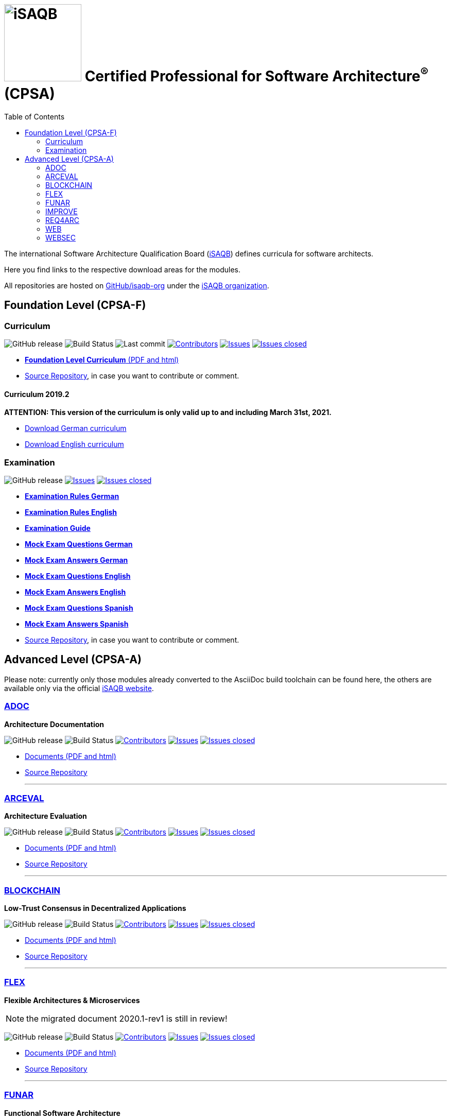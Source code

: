 = image:images/isaqb-logo.jpg[iSAQB,150] Certified Professional for Software Architecture^(R)^ (CPSA)
:TOC: right
:last-update-label!:
:stylesheet: html-theme/adoc-github.css
// G. Starke <gstarke@isaqb.org>, A. Heusingfeld <aheusingfeld@isaqb.org>, B. Wolf <bwolf@isaqb.org>


The international Software Architecture Qualification Board (link:https://isaqb.org[iSAQB]) defines curricula for software architects.

Here you find links to the respective download areas for the modules.

All repositories are hosted on https://github.com/isaqb-org[GitHub/isaqb-org] under the https://github.com/isaqb-org[iSAQB organization].


== Foundation Level (CPSA-F)

=== Curriculum
image:https://img.shields.io/github/v/release/isaqb-org/curriculum-foundation["GitHub release"]
image:https://github.com/isaqb-org/curriculum-foundation/workflows/CI/badge.svg?branch=master["Build Status"]
image:https://img.shields.io/github/last-commit/isaqb-org/curriculum-foundation/master.svg["Last commit"]
image:https://img.shields.io/github/contributors/isaqb-org/curriculum-foundation.svg["Contributors",link="https://github.com/isaqb-org/curriculum-foundation/graphs/contributors"]
image:https://img.shields.io/github/issues/isaqb-org/curriculum-foundation.svg["Issues",link="https://github.com/isaqb-org/curriculum-foundation/issues"]
image:https://img.shields.io/github/issues-closed/isaqb-org/curriculum-foundation.svg["Issues closed",link="https://github.com/isaqb-org/curriculum-foundation/issues?utf8=%E2%9C%93&q=is%3Aissue+is%3Aclosed+"]

* https://isaqb-org.github.io/curriculum-foundation[**Foundation Level Curriculum** (PDF and html)]
* https://github.com/isaqb-org/curriculum-foundation[Source Repository], in case you want to contribute or comment.

==== Curriculum 2019.2
**ATTENTION: This version of the curriculum is only valid up to and including March 31st, 2021.**

* https://github.com/isaqb-org/curriculum-foundation/releases/download/2019.2-rev1/foundation-curriculum-de.pdf[Download German curriculum]
* https://github.com/isaqb-org/curriculum-foundation/releases/download/2019.2-rev1/foundation-curriculum-en.pdf[Download English curriculum]


=== Examination
image:https://img.shields.io/github/v/release/isaqb-org/examination-foundation["GitHub release"]
image:https://img.shields.io/github/issues/isaqb-org/examination-foundation.svg["Issues",link="https://github.com/isaqb-org/examination-foundation/issues"]
image:https://img.shields.io/github/issues-closed/isaqb-org/examination-foundation.svg["Issues closed",link="https://github.com/isaqb-org/examination-foundation/issues?utf8=%E2%9C%93&q=is%3Aissue+is%3Aclosed+"]

* https://isaqb-org.github.io/examination-foundation/examination_rules/examination-rules-de.pdf[**Examination Rules German**]
* https://isaqb-org.github.io/examination-foundation/examination_rules/examination-rules-en.pdf[**Examination Rules English**]
* https://isaqb-org.github.io/examination-foundation/examination_guide/Examination-Guide-EN.pdf[**Examination Guide**]
* https://isaqb-org.github.io/examination-foundation/mock_exam/mock-exam-questions-de.pdf[**Mock Exam Questions German**]
* https://isaqb-org.github.io/examination-foundation/mock_exam/mock-exam-answers-de.pdf[**Mock Exam Answers German**]
* https://isaqb-org.github.io/examination-foundation/mock_exam/mock-exam-questions-en.pdf[**Mock Exam Questions English**]
* https://isaqb-org.github.io/examination-foundation/mock_exam/mock-exam-answers-en.pdf[**Mock Exam Answers English**]
* https://isaqb-org.github.io/examination-foundation/mock_exam/mock-exam-questions-es.pdf[**Mock Exam Questions Spanish**]
* https://isaqb-org.github.io/examination-foundation/mock_exam/mock-exam-answers-es.pdf[**Mock Exam Answers Spanish**]

* https://github.com/isaqb-org/examination-foundation[Source Repository], in case you want to contribute or comment.


== Advanced Level (CPSA-A)

Please note: currently only those modules already converted to the AsciiDoc build toolchain can be found here, the others are available only via the official https://isaqb.com[iSAQB website].


=== https://isaqb-org.github.io/curriculum-adoc/[ADOC]

**Architecture Documentation**

image:https://img.shields.io/github/v/release/isaqb-org/curriculum-adoc["GitHub release"]
image:https://github.com/isaqb-org/curriculum-adoc/workflows/CI/badge.svg?branch=master["Build Status"]
image:https://img.shields.io/github/contributors/isaqb-org/curriculum-adoc.svg["Contributors",link="https://github.com/isaqb-org/curriculum-adoc/graphs/contributors"]
image:https://img.shields.io/github/issues/isaqb-org/curriculum-adoc.svg["Issues",link="https://github.com/isaqb-org/curriculum-adoc/issues"]
image:https://img.shields.io/github/issues-closed/isaqb-org/curriculum-adoc.svg["Issues closed",link="https://github.com/isaqb-org/curriculum-adoc/issues?utf8=%E2%9C%93&q=is%3Aissue+is%3Aclosed+"]

* https://isaqb-org.github.io/curriculum-adoc/[Documents (PDF and html)] 
* https://github.com/isaqb-org/curriculum-adoc[Source Repository]

- - -

=== https://isaqb-org.github.io/curriculum-arceval/[ARCEVAL]

**Architecture Evaluation**

image:https://img.shields.io/github/v/release/isaqb-org/curriculum-arceval["GitHub release"]
image:https://github.com/isaqb-org/curriculum-arceval/workflows/CI/badge.svg?branch=master["Build Status"]
image:https://img.shields.io/github/contributors/isaqb-org/curriculum-arceval.svg["Contributors",link="https://github.com/isaqb-org/curriculum-arceval/graphs/contributors"]
image:https://img.shields.io/github/issues/isaqb-org/curriculum-arceval.svg["Issues",link="https://github.com/isaqb-org/curriculum-arceval/issues"]
image:https://img.shields.io/github/issues-closed/isaqb-org/curriculum-arceval.svg["Issues closed",link="https://github.com/isaqb-org/curriculum-arceval/issues?utf8=%E2%9C%93&q=is%3Aissue+is%3Aclosed+"]

* https://isaqb-org.github.io/curriculum-arceval/[Documents (PDF and html)]
* https://github.com/isaqb-org/curriculum-arceval[Source Repository]

- - -

=== https://isaqb-org.github.io/curriculum-blockchain/[BLOCKCHAIN]

**Low-Trust Consensus in Decentralized Applications**

image:https://img.shields.io/github/v/release/isaqb-org/curriculum-blockchain["GitHub release"]
image:https://github.com/isaqb-org/curriculum-blockchain/workflows/CI/badge.svg?branch=master["Build Status"]
image:https://img.shields.io/github/contributors/isaqb-org/curriculum-blockchain.svg["Contributors",link="https://github.com/isaqb-org/curriculum-blockchain/graphs/contributors"]
image:https://img.shields.io/github/issues/isaqb-org/curriculum-blockchain.svg["Issues",link="https://github.com/isaqb-org/curriculum-blockchain/issues"]
image:https://img.shields.io/github/issues-closed/isaqb-org/curriculum-blockchain.svg["Issues closed",link="https://github.com/isaqb-org/curriculum-blockchain/issues?utf8=%E2%9C%93&q=is%3Aissue+is%3Aclosed+"]

* https://isaqb-org.github.io/curriculum-blockchain/[Documents (PDF and html)]
* https://github.com/isaqb-org/curriculum-blockchain[Source Repository]

- - -

=== https://isaqb-org.github.io/curriculum-flex/[FLEX]

**Flexible Architectures & Microservices**

NOTE: the migrated document 2020.1-rev1 is still in review!

image:https://img.shields.io/github/v/release/isaqb-org/curriculum-flex["GitHub release"]
image:https://github.com/isaqb-org/curriculum-flex/workflows/CI/badge.svg?branch=master["Build Status"]
image:https://img.shields.io/github/contributors/isaqb-org/curriculum-flex.svg["Contributors",link="https://github.com/isaqb-org/curriculum-flex/graphs/contributors"]
image:https://img.shields.io/github/issues/isaqb-org/curriculum-flex.svg["Issues",link="https://github.com/isaqb-org/curriculum-flex/issues"]
image:https://img.shields.io/github/issues-closed/isaqb-org/curriculum-flex.svg["Issues closed",link="https://github.com/isaqb-org/curriculum-flex/issues?utf8=%E2%9C%93&q=is%3Aissue+is%3Aclosed+"]

* https://isaqb-org.github.io/curriculum-flex/[Documents (PDF and html)]
* https://github.com/isaqb-org/curriculum-flex[Source Repository]

- - -

=== https://isaqb-org.github.io/curriculum-funar/[FUNAR]

**Functional Software Architecture**

image:https://img.shields.io/github/v/release/isaqb-org/curriculum-funar["GitHub release"]
image:https://github.com/isaqb-org/curriculum-funar/workflows/CI/badge.svg?branch=master["Build Status"]
image:https://img.shields.io/github/contributors/isaqb-org/curriculum-funar.svg["Contributors",link="https://github.com/isaqb-org/curriculum-funar/graphs/contributors"]
image:https://img.shields.io/github/issues/isaqb-org/curriculum-funar.svg["Issues",link="https://github.com/isaqb-org/curriculum-funar/issues"]
image:https://img.shields.io/github/issues-closed/isaqb-org/curriculum-funar.svg["Issues closed",link="https://github.com/isaqb-org/curriculum-funar/issues?utf8=%E2%9C%93&q=is%3Aissue+is%3Aclosed+"]

* https://isaqb-org.github.io/curriculum-funar/[Documents (PDF and html)]
* https://github.com/isaqb-org/curriculum-funar[Source Repository]

- - -

=== https://isaqb-org.github.io/curriculum-improve/[IMPROVE] 

**Evolutionary improvement of existing systems**

image:https://img.shields.io/github/v/release/isaqb-org/curriculum-improve["GitHub release"]
image:https://github.com/isaqb-org/curriculum-improve/workflows/CI/badge.svg?branch=master["Build Status"]
image:https://img.shields.io/github/contributors/isaqb-org/curriculum-improve.svg["Contributors",link="https://github.com/isaqb-org/curriculum-improve/graphs/contributors"]
image:https://img.shields.io/github/issues/isaqb-org/curriculum-improve.svg["Issues",link="https://github.com/isaqb-org/curriculum-improve/issues"]
image:https://img.shields.io/github/issues-closed/isaqb-org/curriculum-improve.svg["Issues closed",link="https://github.com/isaqb-org/curriculum-improve/issues?utf8=%E2%9C%93&q=is%3Aissue+is%3Aclosed+"]

* https://isaqb-org.github.io/curriculum-improve/[Documents (PDF and html)] 
* https://github.com/isaqb-org/curriculum-improve[Source Repository]

- - -

=== https://isaqb-org.github.io/curriculum-req4arc/[REQ4ARC]

**Requirements Engineering** for Software Architects

image:https://img.shields.io/github/v/release/isaqb-org/curriculum-req4arc["GitHub release"]
image:https://github.com/isaqb-org/curriculum-req4arc/workflows/CI/badge.svg?branch=master["Build Status"]
image:https://img.shields.io/github/contributors/isaqb-org/curriculum-req4arc.svg["Contributors",link="https://github.com/isaqb-org/curriculum-req4arc/graphs/contributors"]
image:https://img.shields.io/github/issues/isaqb-org/curriculum-req4arc.svg["Issues",link="https://github.com/isaqb-org/curriculum-req4arc/issues"]
image:https://img.shields.io/github/issues-closed/isaqb-org/curriculum-req4arc.svg["Issues closed",link="https://github.com/isaqb-org/curriculum-req4arc/issues?utf8=%E2%9C%93&q=is%3Aissue+is%3Aclosed+"]

* https://isaqb-org.github.io/curriculum-req4arc/[Documents (PDF and html)] 
* https://github.com/isaqb-org/curriculum-req4arc[Source Repository]

- - -

=== https://isaqb-org.github.io/curriculum-web/[WEB]

**Web Architectures**

image:https://img.shields.io/github/v/release/isaqb-org/curriculum-web["GitHub release"]
image:https://github.com/isaqb-org/curriculum-web/workflows/CI/badge.svg?branch=master["Build Status"]
image:https://img.shields.io/github/contributors/isaqb-org/curriculum-web.svg["Contributors",link="https://github.com/isaqb-org/curriculum-web/graphs/contributors"]
image:https://img.shields.io/github/issues/isaqb-org/curriculum-web.svg["Issues",link="https://github.com/isaqb-org/curriculum-web/issues"]
image:https://img.shields.io/github/issues-closed/isaqb-org/curriculum-web.svg["Issues closed",link="https://github.com/isaqb-org/curriculum-web/issues?utf8=%E2%9C%93&q=is%3Aissue+is%3Aclosed+"]

* https://isaqb-org.github.io/curriculum-web/[Documents (PDF and html)]
* https://github.com/isaqb-org/curriculum-web[Source Repository]

- - -

=== https://isaqb-org.github.io/curriculum-websec/[WEBSEC]

**Web Security**

image:https://img.shields.io/github/v/release/isaqb-org/curriculum-websec["GitHub release"]
image:https://github.com/isaqb-org/curriculum-websec/workflows/CI/badge.svg?branch=master["Build Status"]
image:https://img.shields.io/github/contributors/isaqb-org/curriculum-websec.svg["Contributors",link="https://github.com/isaqb-org/curriculum-websec/graphs/contributors"]
image:https://img.shields.io/github/issues/isaqb-org/curriculum-websec.svg["Issues",link="https://github.com/isaqb-org/curriculum-websec/issues"]
image:https://img.shields.io/github/issues-closed/isaqb-org/curriculum-websec.svg["Issues closed",link="https://github.com/isaqb-org/curriculum-websec/issues?utf8=%E2%9C%93&q=is%3Aissue+is%3Aclosed+"]

* https://isaqb-org.github.io/curriculum-websec/[Documents (PDF and html)]
* https://github.com/isaqb-org/curriculum-websec[Source Repository]
